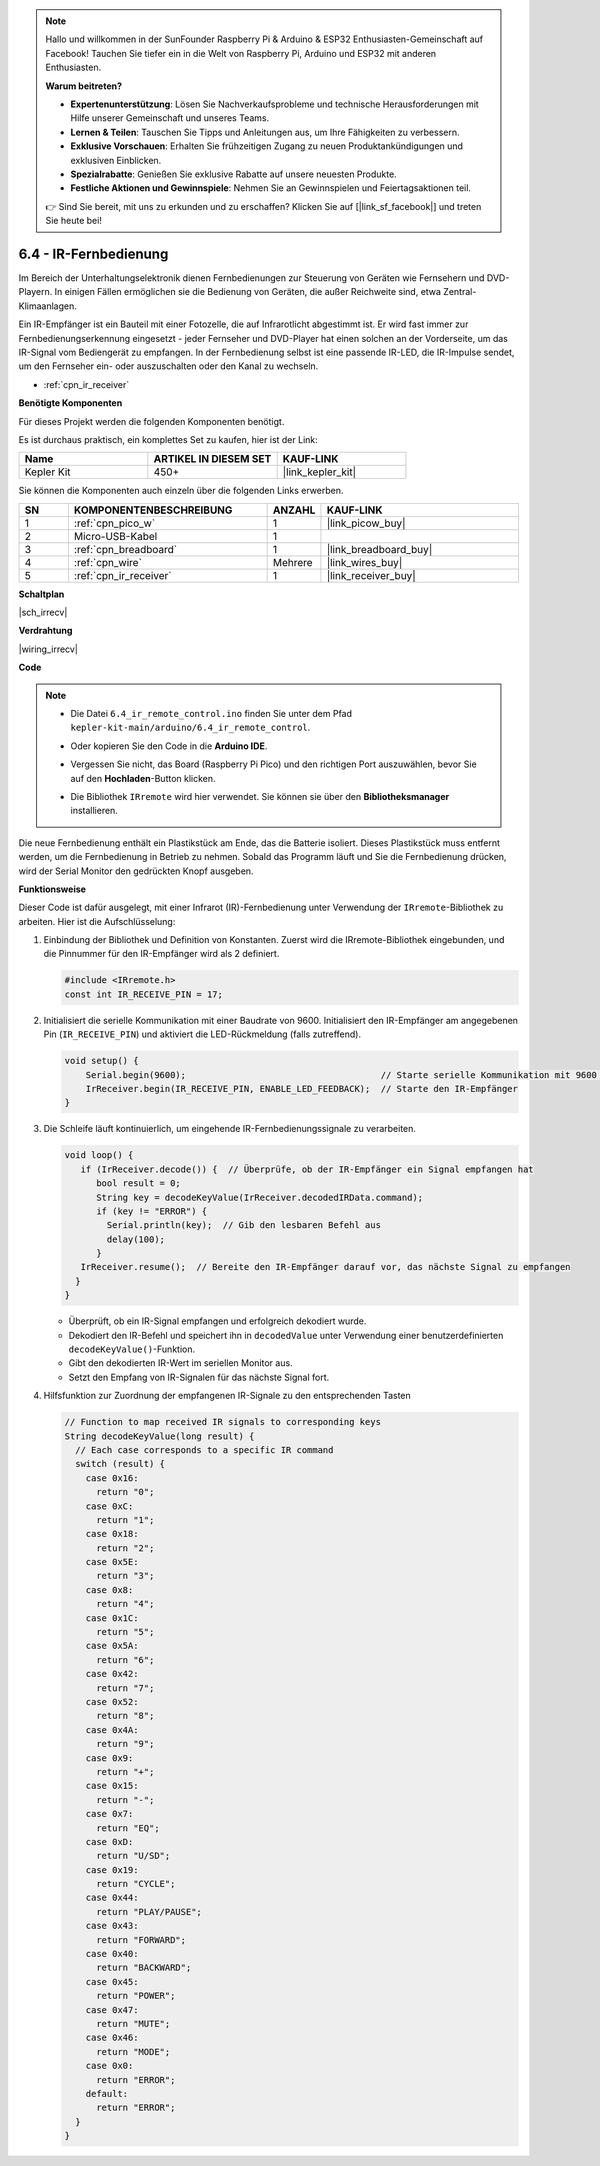 .. note::

    Hallo und willkommen in der SunFounder Raspberry Pi & Arduino & ESP32 Enthusiasten-Gemeinschaft auf Facebook! Tauchen Sie tiefer ein in die Welt von Raspberry Pi, Arduino und ESP32 mit anderen Enthusiasten.

    **Warum beitreten?**

    - **Expertenunterstützung**: Lösen Sie Nachverkaufsprobleme und technische Herausforderungen mit Hilfe unserer Gemeinschaft und unseres Teams.
    - **Lernen & Teilen**: Tauschen Sie Tipps und Anleitungen aus, um Ihre Fähigkeiten zu verbessern.
    - **Exklusive Vorschauen**: Erhalten Sie frühzeitigen Zugang zu neuen Produktankündigungen und exklusiven Einblicken.
    - **Spezialrabatte**: Genießen Sie exklusive Rabatte auf unsere neuesten Produkte.
    - **Festliche Aktionen und Gewinnspiele**: Nehmen Sie an Gewinnspielen und Feiertagsaktionen teil.

    👉 Sind Sie bereit, mit uns zu erkunden und zu erschaffen? Klicken Sie auf [|link_sf_facebook|] und treten Sie heute bei!

.. _ar_irremote:

6.4 - IR-Fernbedienung
=======================

Im Bereich der Unterhaltungselektronik dienen Fernbedienungen zur Steuerung von Geräten wie Fernsehern und DVD-Playern. In einigen Fällen ermöglichen sie die Bedienung von Geräten, die außer Reichweite sind, etwa Zentral-Klimaanlagen.

Ein IR-Empfänger ist ein Bauteil mit einer Fotozelle, die auf Infrarotlicht abgestimmt ist. Er wird fast immer zur Fernbedienungserkennung eingesetzt - jeder Fernseher und DVD-Player hat einen solchen an der Vorderseite, um das IR-Signal vom Bediengerät zu empfangen. In der Fernbedienung selbst ist eine passende IR-LED, die IR-Impulse sendet, um den Fernseher ein- oder auszuschalten oder den Kanal zu wechseln.

* :ref:`cpn_ir_receiver`

**Benötigte Komponenten**

Für dieses Projekt werden die folgenden Komponenten benötigt. 

Es ist durchaus praktisch, ein komplettes Set zu kaufen, hier ist der Link:

.. list-table::
    :widths: 20 20 20
    :header-rows: 1

    *   - Name
        - ARTIKEL IN DIESEM SET
        - KAUF-LINK
    *   - Kepler Kit
        - 450+
        - |link_kepler_kit|

Sie können die Komponenten auch einzeln über die folgenden Links erwerben.

.. list-table::
    :widths: 5 20 5 20
    :header-rows: 1

    *   - SN
        - KOMPONENTENBESCHREIBUNG
        - ANZAHL
        - KAUF-LINK
    *   - 1
        - :ref:`cpn_pico_w`
        - 1
        - |link_picow_buy|
    *   - 2
        - Micro-USB-Kabel
        - 1
        - 
    *   - 3
        - :ref:`cpn_breadboard`
        - 1
        - |link_breadboard_buy|
    *   - 4
        - :ref:`cpn_wire`
        - Mehrere
        - |link_wires_buy|
    *   - 5
        - :ref:`cpn_ir_receiver`
        - 1
        - |link_receiver_buy|

**Schaltplan**

|sch_irrecv|

**Verdrahtung**

|wiring_irrecv|

**Code**

.. note::

    * Die Datei ``6.4_ir_remote_control.ino`` finden Sie unter dem Pfad ``kepler-kit-main/arduino/6.4_ir_remote_control``.
    * Oder kopieren Sie den Code in die **Arduino IDE**.
    * Vergessen Sie nicht, das Board (Raspberry Pi Pico) und den richtigen Port auszuwählen, bevor Sie auf den **Hochladen**-Button klicken.
    * Die Bibliothek ``IRremote`` wird hier verwendet. Sie können sie über den **Bibliotheksmanager** installieren.

      .. image:: img/lib_ir.png
    
.. raw:: html
    
    <iframe src=https://create.arduino.cc/editor/sunfounder01/71f50561-d1ad-4d9e-9db2-8eb7727df0a4/preview?embed style="height:510px;width:100%;margin:10px 0" frameborder=0></iframe>

Die neue Fernbedienung enthält ein Plastikstück am Ende, das die Batterie isoliert. Dieses Plastikstück muss entfernt werden, um die Fernbedienung in Betrieb zu nehmen. Sobald das Programm läuft und Sie die Fernbedienung drücken, wird der Serial Monitor den gedrückten Knopf ausgeben.

**Funktionsweise**

Dieser Code ist dafür ausgelegt, mit einer Infrarot (IR)-Fernbedienung unter Verwendung der ``IRremote``-Bibliothek zu arbeiten. Hier ist die Aufschlüsselung:

#. Einbindung der Bibliothek und Definition von Konstanten. Zuerst wird die IRremote-Bibliothek eingebunden, und die Pinnummer für den IR-Empfänger wird als 2 definiert.

   .. code-block:: cpp

     #include <IRremote.h>
     const int IR_RECEIVE_PIN = 17;

#. Initialisiert die serielle Kommunikation mit einer Baudrate von 9600. Initialisiert den IR-Empfänger am angegebenen Pin (``IR_RECEIVE_PIN``) und aktiviert die LED-Rückmeldung (falls zutreffend).

   .. code-block:: arduino

       void setup() {
           Serial.begin(9600);                                     // Starte serielle Kommunikation mit 9600 Baudrate
           IrReceiver.begin(IR_RECEIVE_PIN, ENABLE_LED_FEEDBACK);  // Starte den IR-Empfänger
       }

#. Die Schleife läuft kontinuierlich, um eingehende IR-Fernbedienungssignale zu verarbeiten.

   .. code-block:: arduino

      void loop() {
         if (IrReceiver.decode()) {  // Überprüfe, ob der IR-Empfänger ein Signal empfangen hat
            bool result = 0;
            String key = decodeKeyValue(IrReceiver.decodedIRData.command);
            if (key != "ERROR") {
              Serial.println(key);  // Gib den lesbaren Befehl aus
              delay(100);
            }
         IrReceiver.resume();  // Bereite den IR-Empfänger darauf vor, das nächste Signal zu empfangen
        }
      }

   * Überprüft, ob ein IR-Signal empfangen und erfolgreich dekodiert wurde.
   * Dekodiert den IR-Befehl und speichert ihn in ``decodedValue`` unter Verwendung einer benutzerdefinierten ``decodeKeyValue()``-Funktion.
   * Gibt den dekodierten IR-Wert im seriellen Monitor aus.
   * Setzt den Empfang von IR-Signalen für das nächste Signal fort.

   .. raw:: html

        <br/>

#. Hilfsfunktion zur Zuordnung der empfangenen IR-Signale zu den entsprechenden Tasten

   .. image:: img/ir_key.png
      :align: center
      :width: 80%

   .. code-block:: arduino

      // Function to map received IR signals to corresponding keys
      String decodeKeyValue(long result) {
        // Each case corresponds to a specific IR command
        switch (result) {
          case 0x16:
            return "0";
          case 0xC:
            return "1";
          case 0x18:
            return "2";
          case 0x5E:
            return "3";
          case 0x8:
            return "4";
          case 0x1C:
            return "5";
          case 0x5A:
            return "6";
          case 0x42:
            return "7";
          case 0x52:
            return "8";
          case 0x4A:
            return "9";
          case 0x9:
            return "+";
          case 0x15:
            return "-";
          case 0x7:
            return "EQ";
          case 0xD:
            return "U/SD";
          case 0x19:
            return "CYCLE";
          case 0x44:
            return "PLAY/PAUSE";
          case 0x43:
            return "FORWARD";
          case 0x40:
            return "BACKWARD";
          case 0x45:
            return "POWER";
          case 0x47:
            return "MUTE";
          case 0x46:
            return "MODE";
          case 0x0:
            return "ERROR";
          default:
            return "ERROR";
        }
      }

